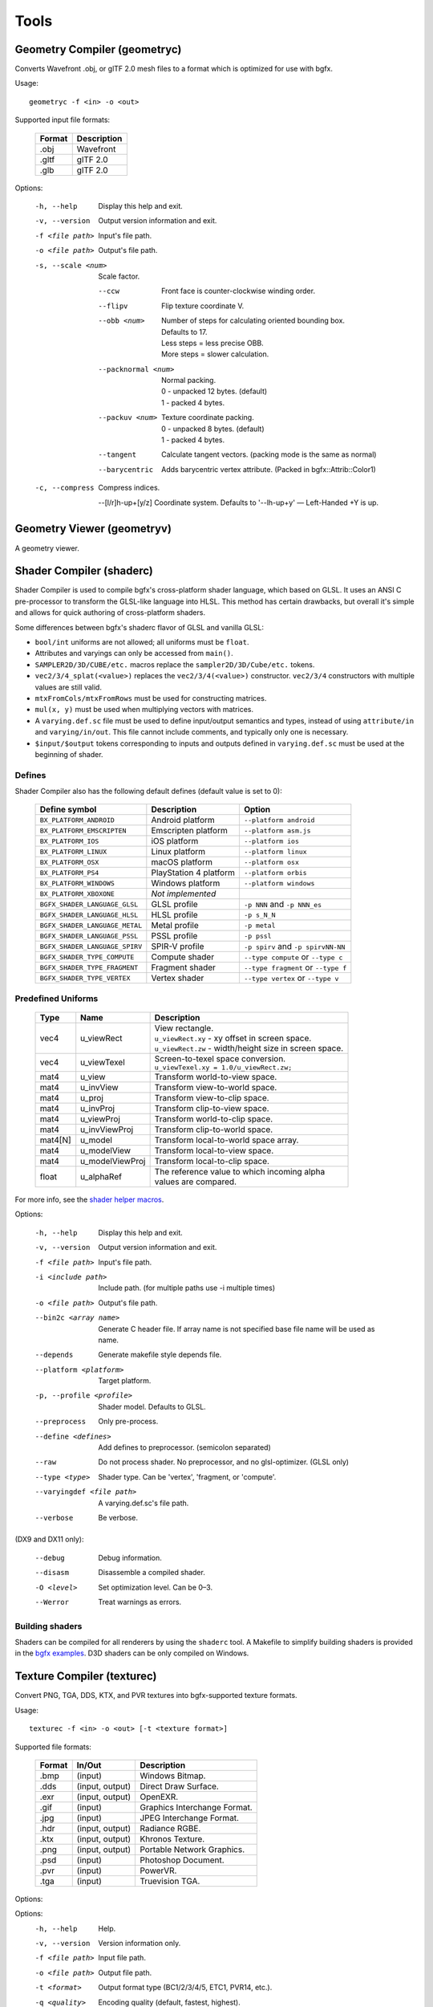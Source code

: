 Tools
=====

Geometry Compiler (geometryc)
-----------------------------

Converts Wavefront .obj, or glTF 2.0 mesh files to a format which is optimized for use with bgfx.

Usage::

    geometryc -f <in> -o <out>

Supported input file formats:

  ====== ============================
  Format Description
  ====== ============================
  .obj   Wavefront
  .gltf  glTF 2.0
  .glb   glTF 2.0
  ====== ============================

Options:

  -h, --help               Display this help and exit.
  -v, --version            Output version information and exit.
  -f <file path>           Input's file path.
  -o <file path>           Output's file path.
  -s, --scale <num>        Scale factor.

      --ccw                Front face is counter-clockwise winding order.

      --flipv              Flip texture coordinate V.

      --obb <num>          | Number of steps for calculating oriented bounding box.
                           | Defaults to 17.
                           | Less steps = less precise OBB.
                           | More steps = slower calculation.

      --packnormal <num>   | Normal packing.
                           | 0 - unpacked 12 bytes. (default)
                           | 1 - packed 4 bytes.

      --packuv <num>       | Texture coordinate packing.
                           | 0 - unpacked 8 bytes. (default)
                           | 1 - packed 4 bytes.

      --tangent            Calculate tangent vectors. (packing mode is the same as normal)

      --barycentric        Adds barycentric vertex attribute. (Packed in bgfx::Attrib::Color1)

  -c, --compress           Compress indices.

      --[l/r]h-up+[y/z]    Coordinate system. Defaults to '--lh-up+y' — Left-Handed +Y is up.

Geometry Viewer (geometryv)
---------------------------

A geometry viewer.

Shader Compiler (shaderc)
-------------------------

Shader Compiler is used to compile bgfx's cross-platform shader language, which based on GLSL.
It uses an ANSI C pre-processor to transform the GLSL-like language into HLSL.
This method has certain drawbacks,
but overall it's simple and allows for quick authoring of cross-platform shaders.

Some differences between bgfx's shaderc flavor of GLSL and vanilla GLSL:

-  ``bool/int`` uniforms are not allowed; all uniforms must be ``float``.
-  Attributes and varyings can only be accessed from ``main()``.
-  ``SAMPLER2D/3D/CUBE/etc.`` macros replace the ``sampler2D/3D/Cube/etc.`` tokens.
-  ``vec2/3/4_splat(<value>)`` replaces the ``vec2/3/4(<value>)`` constructor.
   ``vec2/3/4`` constructors with multiple values are still valid.
-  ``mtxFromCols/mtxFromRows`` must be used for constructing matrices.
- ``mul(x, y)`` must be used when multiplying vectors with matrices.
-  A ``varying.def.sc`` file must be used to define input/output semantics and types,
   instead of using ``attribute/in`` and ``varying/in/out``.
   This file cannot include comments, and typically only one is necessary.
-  ``$input/$output`` tokens corresponding to inputs and outputs defined in
   ``varying.def.sc`` must be used at the beginning of shader.

Defines
~~~~~~~

Shader Compiler also has the following default defines (default value is set to 0):

  =============================== ======================= ========================================
  Define symbol                   Description             Option
  =============================== ======================= ========================================
  ``BX_PLATFORM_ANDROID``         Android platform        ``--platform android``
  ``BX_PLATFORM_EMSCRIPTEN``      Emscripten platform     ``--platform asm.js``
  ``BX_PLATFORM_IOS``             iOS platform            ``--platform ios``
  ``BX_PLATFORM_LINUX``           Linux platform          ``--platform linux``
  ``BX_PLATFORM_OSX``             macOS platform          ``--platform osx``
  ``BX_PLATFORM_PS4``             PlayStation 4 platform  ``--platform orbis``
  ``BX_PLATFORM_WINDOWS``         Windows platform        ``--platform windows``
  ``BX_PLATFORM_XBOXONE``         *Not implemented*
  ------------------------------- ----------------------- ----------------------------------------
  ``BGFX_SHADER_LANGUAGE_GLSL``   GLSL profile            ``-p NNN`` and ``-p NNN_es``
  ``BGFX_SHADER_LANGUAGE_HLSL``   HLSL profile            ``-p s_N_N``
  ``BGFX_SHADER_LANGUAGE_METAL``  Metal profile           ``-p metal``
  ``BGFX_SHADER_LANGUAGE_PSSL``   PSSL profile            ``-p pssl``
  ``BGFX_SHADER_LANGUAGE_SPIRV``  SPIR-V profile          ``-p spirv`` and ``-p spirvNN-NN``
  ------------------------------- ----------------------- ----------------------------------------
  ``BGFX_SHADER_TYPE_COMPUTE``    Compute shader          ``--type compute`` or ``--type c``
  ``BGFX_SHADER_TYPE_FRAGMENT``   Fragment shader         ``--type fragment`` or ``--type f``
  ``BGFX_SHADER_TYPE_VERTEX``     Vertex shader           ``--type vertex`` or ``--type v``
  =============================== ======================= ========================================

Predefined Uniforms
~~~~~~~~~~~~~~~~~~~

  ======= =================== ====================================================================
  Type    Name                Description
  ======= =================== ====================================================================
  vec4    u_viewRect          | View rectangle.
                              | ``u_viewRect.xy`` - xy offset in screen space.
                              | ``u_viewRect.zw`` - width/height size in screen space.
  vec4    u_viewTexel         | Screen-to-texel space conversion.
                              | ``u_viewTexel.xy = 1.0/u_viewRect.zw;``
  mat4    u_view              Transform world-to-view  space.
  mat4    u_invView           Transform view-to-world  space.
  mat4    u_proj              Transform view-to-clip   space.
  mat4    u_invProj           Transform clip-to-view   space.
  mat4    u_viewProj          Transform world-to-clip  space.
  mat4    u_invViewProj       Transform clip-to-world  space.
  mat4[N] u_model             Transform local-to-world space array.
  mat4    u_modelView         Transform local-to-view  space.
  mat4    u_modelViewProj     Transform local-to-clip  space.
  float   u_alphaRef          | The reference value to which incoming alpha
                              | values are compared.
  ======= =================== ====================================================================

For more info, see the `shader helper macros
<https://github.com/bkaradzic/bgfx/blob/master/src/bgfx_shader.sh>`__.

Options:

  -h, --help                Display this help and exit.
  -v, --version             Output version information and exit.
  -f <file path>            Input's file path.
  -i <include path>         Include path. (for multiple paths use -i multiple times)
  -o <file path>            Output's file path.
  --bin2c <array name>      Generate C header file. If array name is not specified base file name will be used as name.
  --depends                 Generate makefile style depends file.
  --platform <platform>     Target platform.
  -p, --profile <profile>   Shader model.
                            Defaults to GLSL.
  --preprocess              Only pre-process.
  --define <defines>        Add defines to preprocessor. (semicolon separated)
  --raw                     Do not process shader. No preprocessor, and no glsl-optimizer. (GLSL only)
  --type <type>             Shader type.
                            Can be 'vertex', 'fragment, or 'compute'.
  --varyingdef <file path>  A varying.def.sc's file path.
  --verbose                 Be verbose.

(DX9 and DX11 only):

  --debug                   Debug information.
  --disasm                  Disassemble a compiled shader.
  -O <level>                Set optimization level.
                            Can be 0–3.
  --Werror                  Treat warnings as errors.

Building shaders
~~~~~~~~~~~~~~~~

Shaders can be compiled for all renderers by using the ``shaderc`` tool.
A Makefile to simplify building shaders is provided in the `bgfx examples
<https://github.com/bkaradzic/bgfx/tree/master/examples>`__.
D3D shaders can be only compiled on Windows.

Texture Compiler (texturec)
---------------------------

Convert PNG, TGA, DDS, KTX, and PVR textures into bgfx-supported texture formats.

Usage::

  texturec -f <in> -o <out> [-t <texture format>]

Supported file formats:

  ====== ================ ============================
  Format In/Out           Description
  ====== ================ ============================
  .bmp   (input)          Windows Bitmap.
  .dds   (input, output)  Direct Draw Surface.
  .exr   (input, output)  OpenEXR.
  .gif   (input)          Graphics Interchange Format.
  .jpg   (input)          JPEG Interchange Format.
  .hdr   (input, output)  Radiance RGBE.
  .ktx   (input, output)  Khronos Texture.
  .png   (input, output)  Portable Network Graphics.
  .psd   (input)          Photoshop Document.
  .pvr   (input)          PowerVR.
  .tga   (input)          Truevision TGA.
  ====== ================ ============================

Options:

Options:
  -h, --help               Help.
  -v, --version            Version information only.
  -f <file path>           Input file path.
  -o <file path>           Output file path.
  -t <format>              Output format type (BC1/2/3/4/5, ETC1, PVR14, etc.).
  -q <quality>             Encoding quality (default, fastest, highest).
  -m, --mips               Generate mip-maps.
      --mipskip <N>        Skip <N> number of mips.
  -n, --normalmap          Input texture is normal map. (Implies --linear)

      --equirect           Input texture is equirectangular projection of cubemap.

      --strip              Input texture is horizontal or vertical strip of cubemap.

      --sdf                Compute SDF texture.

      --ref <alpha>        Alpha reference value.

      --iqa                Image Quality Assessment

      --pma                Premultiply alpha into RGB channel.

      --linear             Input and output texture is linear color space (gamma correction won't be applied).

      --max <max size>     Maximum width/height (image will be scaled down and
                           aspect ratio will be preserved)

      --radiance <model>   Radiance cubemap filter. (Lighting model: Phong, PhongBrdf, Blinn, BlinnBrdf, GGX)

      --as <extension>     Save as.

      --formats            List all supported formats.

      --validate           **DEBUG** Validate that output image produced matches after loading.

Texture Viewer (texturev)
-------------------------

A texture viewer.
